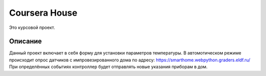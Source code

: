 Coursera House
==============

Это курсовой проект.


Описание
------
Данный проект включает в себя форму для установки параметров температуры.
В автомотическом режиме происходит опрос датчиков с импровезированного дома
по адресу: https://smarthome.webpython.graders.eldf.ru/
При определённых событиях контроллер будет отправлять новые указания приборам в дом.
